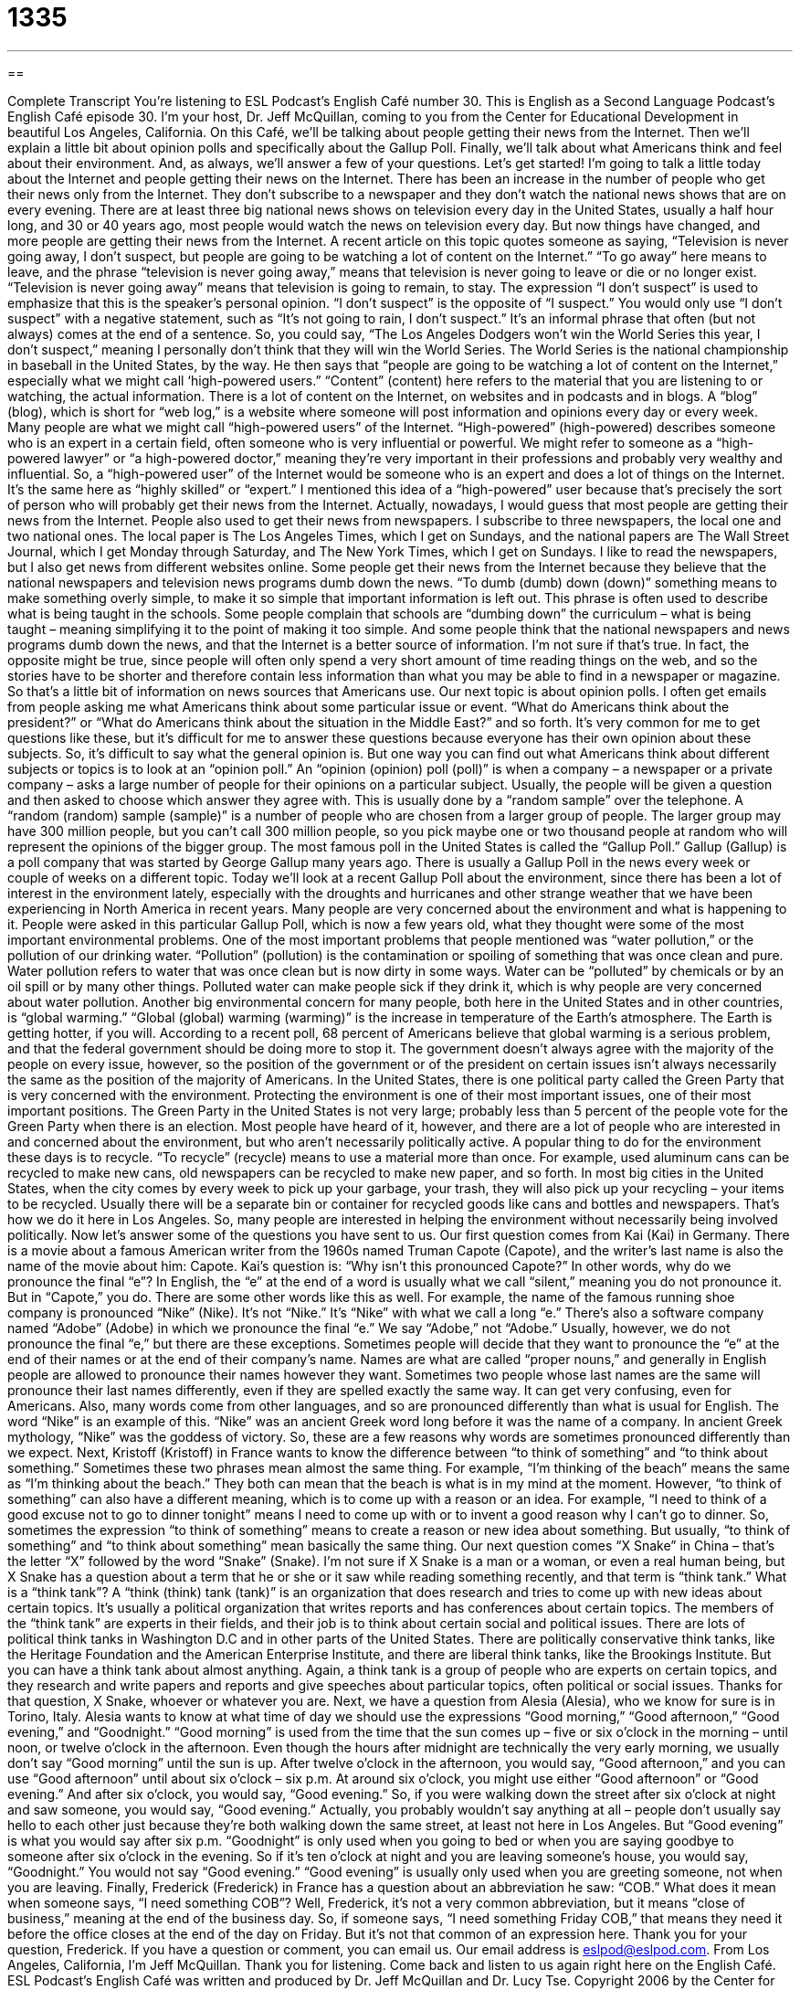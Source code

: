 = 1335
:toc: left
:toclevels: 3
:sectnums:
:stylesheet: ../../../myAdocCss.css

'''

== 

Complete Transcript
You're listening to ESL Podcast’s English Café number 30.
This is English as a Second Language Podcast’s English Café episode 30. I'm your host, Dr. Jeff McQuillan, coming to you from the Center for Educational Development in beautiful Los Angeles, California.
On this Café, we’ll be talking about people getting their news from the Internet. Then we’ll explain a little bit about opinion polls and specifically about the Gallup Poll. Finally, we’ll talk about what Americans think and feel about their environment. And, as always, we’ll answer a few of your questions. Let’s get started!
I’m going to talk a little today about the Internet and people getting their news on the Internet. There has been an increase in the number of people who get their news only from the Internet. They don’t subscribe to a newspaper and they don’t watch the national news shows that are on every evening.
There are at least three big national news shows on television every day in the United States, usually a half hour long, and 30 or 40 years ago, most people would watch the news on television every day. But now things have changed, and more people are getting their news from the Internet. A recent article on this topic quotes someone as saying, “Television is never going away, I don’t suspect, but people are going to be watching a lot of content on the Internet.” “To go away” here means to leave, and the phrase “television is never going away,” means that television is never going to leave or die or no longer exist. “Television is never going away” means that television is going to remain, to stay.
The expression “I don’t suspect” is used to emphasize that this is the speaker’s personal opinion. “I don’t suspect” is the opposite of “I suspect.” You would only use “I don’t suspect” with a negative statement, such as “It’s not going to rain, I don’t suspect.” It’s an informal phrase that often (but not always) comes at the end of a sentence. So, you could say, “The Los Angeles Dodgers won’t win the World Series this year, I don’t suspect,” meaning I personally don’t think that they will win the World Series. The World Series is the national championship in baseball in the United States, by the way.
He then says that “people are going to be watching a lot of content on the Internet,” especially what we might call ‘high-powered users.” “Content” (content) here refers to the material that you are listening to or watching, the actual information. There is a lot of content on the Internet, on websites and in podcasts and in blogs. A “blog” (blog), which is short for “web log,” is a website where someone will post information and opinions every day or every week.
Many people are what we might call “high-powered users” of the Internet. “High-powered” (high-powered) describes someone who is an expert in a certain field, often someone who is very influential or powerful. We might refer to someone as a “high-powered lawyer” or “a high-powered doctor,” meaning they’re very important in their professions and probably very wealthy and influential. So, a “high-powered user” of the Internet would be someone who is an expert and does a lot of things on the Internet. It’s the same here as “highly skilled” or “expert.” I mentioned this idea of a “high-powered” user because that’s precisely the sort of person who will probably get their news from the Internet. Actually, nowadays, I would guess that most people are getting their news from the Internet.
People also used to get their news from newspapers. I subscribe to three newspapers, the local one and two national ones. The local paper is The Los Angeles Times, which I get on Sundays, and the national papers are The Wall Street Journal, which I get Monday through Saturday, and The New York Times, which I get on Sundays. I like to read the newspapers, but I also get news from different websites online.
Some people get their news from the Internet because they believe that the national newspapers and television news programs dumb down the news. “To dumb (dumb) down (down)” something means to make something overly simple, to make it so simple that important information is left out.
This phrase is often used to describe what is being taught in the schools. Some people complain that schools are “dumbing down” the curriculum – what is being taught – meaning simplifying it to the point of making it too simple. And some people think that the national newspapers and news programs dumb down the news, and that the Internet is a better source of information.
I’m not sure if that’s true. In fact, the opposite might be true, since people will often only spend a very short amount of time reading things on the web, and so the stories have to be shorter and therefore contain less information than what you may be able to find in a newspaper or magazine. So that’s a little bit of information on news sources that Americans use.
Our next topic is about opinion polls. I often get emails from people asking me what Americans think about some particular issue or event. “What do Americans think about the president?” or “What do Americans think about the situation in the Middle East?” and so forth. It’s very common for me to get questions like these, but it’s difficult for me to answer these questions because everyone has their own opinion about these subjects. So, it’s difficult to say what the general opinion is. But one way you can find out what Americans think about different subjects or topics is to look at an “opinion poll.”
An “opinion (opinion) poll (poll)” is when a company – a newspaper or a private company – asks a large number of people for their opinions on a particular subject. Usually, the people will be given a question and then asked to choose which answer they agree with. This is usually done by a “random sample” over the telephone. A “random (random) sample (sample)” is a number of people who are chosen from a larger group of people. The larger group may have 300 million people, but you can’t call 300 million people, so you pick maybe one or two thousand people at random who will represent the opinions of the bigger group.
The most famous poll in the United States is called the “Gallup Poll.” Gallup (Gallup) is a poll company that was started by George Gallup many years ago. There is usually a Gallup Poll in the news every week or couple of weeks on a different topic. Today we’ll look at a recent Gallup Poll about the environment, since there has been a lot of interest in the environment lately, especially with the droughts and hurricanes and other strange weather that we have been experiencing in North America in recent years. Many people are very concerned about the environment and what is happening to it.
People were asked in this particular Gallup Poll, which is now a few years old, what they thought were some of the most important environmental problems. One of the most important problems that people mentioned was “water pollution,” or the pollution of our drinking water. “Pollution” (pollution) is the contamination or spoiling of something that was once clean and pure. Water pollution refers to water that was once clean but is now dirty in some ways. Water can be “polluted” by chemicals or by an oil spill or by many other things. Polluted water can make people sick if they drink it, which is why people are very concerned about water pollution.
Another big environmental concern for many people, both here in the United States and in other countries, is “global warming.” “Global (global) warming (warming)” is the increase in temperature of the Earth’s atmosphere. The Earth is getting hotter, if you will. According to a recent poll, 68 percent of Americans believe that global warming is a serious problem, and that the federal government should be doing more to stop it. The government doesn’t always agree with the majority of the people on every issue, however, so the position of the government or of the president on certain issues isn’t always necessarily the same as the position of the majority of Americans.
In the United States, there is one political party called the Green Party that is very concerned with the environment. Protecting the environment is one of their most important issues, one of their most important positions. The Green Party in the United States is not very large; probably less than 5 percent of the people vote for the Green Party when there is an election. Most people have heard of it, however, and there are a lot of people who are interested in and concerned about the environment, but who aren’t necessarily politically active.
A popular thing to do for the environment these days is to recycle. “To recycle” (recycle) means to use a material more than once. For example, used aluminum cans can be recycled to make new cans, old newspapers can be recycled to make new paper, and so forth. In most big cities in the United States, when the city comes by every week to pick up your garbage, your trash, they will also pick up your recycling – your items to be recycled. Usually there will be a separate bin or container for recycled goods like cans and bottles and newspapers. That’s how we do it here in Los Angeles. So, many people are interested in helping the environment without necessarily being involved politically.
Now let’s answer some of the questions you have sent to us.
Our first question comes from Kai (Kai) in Germany. There is a movie about a famous American writer from the 1960s named Truman Capote (Capote), and the writer’s last name is also the name of the movie about him: Capote. Kai’s question is: “Why isn’t this pronounced Capote?” In other words, why do we pronounce the final “e”? In English, the “e” at the end of a word is usually what we call “silent,” meaning you do not pronounce it. But in “Capote,” you do. There are some other words like this as well.
For example, the name of the famous running shoe company is pronounced “Nike” (Nike). It’s not “Nike.” It’s “Nike” with what we call a long “e.” There’s also a software company named “Adobe” (Adobe) in which we pronounce the final “e.” We say “Adobe,” not “Adobe.” Usually, however, we do not pronounce the final “e,” but there are these exceptions.
Sometimes people will decide that they want to pronounce the “e” at the end of their names or at the end of their company’s name. Names are what are called “proper nouns,” and generally in English people are allowed to pronounce their names however they want. Sometimes two people whose last names are the same will pronounce their last names differently, even if they are spelled exactly the same way. It can get very confusing, even for Americans.
Also, many words come from other languages, and so are pronounced differently than what is usual for English. The word “Nike” is an example of this. “Nike” was an ancient Greek word long before it was the name of a company. In ancient Greek mythology, “Nike” was the goddess of victory. So, these are a few reasons why words are sometimes pronounced differently than we expect.
Next, Kristoff (Kristoff) in France wants to know the difference between “to think of something” and “to think about something.” Sometimes these two phrases mean almost the same thing. For example, “I’m thinking of the beach” means the same as “I’m thinking about the beach.” They both can mean that the beach is what is in my mind at the moment.
However, “to think of something” can also have a different meaning, which is to come up with a reason or an idea. For example, “I need to think of a good excuse not to go to dinner tonight” means I need to come up with or to invent a good reason why I can’t go to dinner. So, sometimes the expression “to think of something” means to create a reason or new idea about something. But usually, “to think of something” and “to think about something” mean basically the same thing.
Our next question comes “X Snake” in China – that’s the letter “X” followed by the word “Snake” (Snake). I’m not sure if X Snake is a man or a woman, or even a real human being, but X Snake has a question about a term that he or she or it saw while reading something recently, and that term is “think tank.” What is a “think tank”? A “think (think) tank (tank)” is an organization that does research and tries to come up with new ideas about certain topics. It’s usually a political organization that writes reports and has conferences about certain topics. The members of the “think tank” are experts in their fields, and their job is to think about certain social and political issues.
There are lots of political think tanks in Washington D.C and in other parts of the United States. There are politically conservative think tanks, like the Heritage Foundation and the American Enterprise Institute, and there are liberal think tanks, like the Brookings Institute. But you can have a think tank about almost anything. Again, a think tank is a group of people who are experts on certain topics, and they research and write papers and reports and give speeches about particular topics, often political or social issues. Thanks for that question, X Snake, whoever or whatever you are.
Next, we have a question from Alesia (Alesia), who we know for sure is in Torino, Italy. Alesia wants to know at what time of day we should use the expressions “Good morning,” “Good afternoon,” “Good evening,” and “Goodnight.” “Good morning” is used from the time that the sun comes up – five or six o’clock in the morning – until noon, or twelve o’clock in the afternoon. Even though the hours after midnight are technically the very early morning, we usually don’t say “Good morning” until the sun is up.
After twelve o’clock in the afternoon, you would say, “Good afternoon,” and you can use “Good afternoon” until about six o’clock – six p.m. At around six o’clock, you might use either “Good afternoon” or “Good evening.” And after six o’clock, you would say, “Good evening.” So, if you were walking down the street after six o’clock at night and saw someone, you would say, “Good evening.” Actually, you probably wouldn’t say anything at all – people don’t usually say hello to each other just because they’re both walking down the same street, at least not here in Los Angeles. But “Good evening” is what you would say after six p.m.
“Goodnight” is only used when you going to bed or when you are saying goodbye to someone after six o’clock in the evening. So if it’s ten o’clock at night and you are leaving someone’s house, you would say, “Goodnight.” You would not say “Good evening.” “Good evening” is usually only used when you are greeting someone, not when you are leaving.
Finally, Frederick (Frederick) in France has a question about an abbreviation he saw: “COB.” What does it mean when someone says, “I need something COB”? Well, Frederick, it’s not a very common abbreviation, but it means “close of business,” meaning at the end of the business day. So, if someone says, “I need something Friday COB,” that means they need it before the office closes at the end of the day on Friday. But it’s not that common of an expression here. Thank you for your question, Frederick.
If you have a question or comment, you can email us. Our email address is eslpod@eslpod.com.
From Los Angeles, California, I'm Jeff McQuillan. Thank you for listening. Come back and listen to us again right here on the English Café.
ESL Podcast’s English Café was written and produced by Dr. Jeff McQuillan and Dr. Lucy Tse. Copyright 2006 by the Center for Educational Development
Glossary
to go away – to leave; to stop being popular and to die or stop existing because of that loss in popularity
* Cassette tapes went away after CDs became popular, and video tapes went away after DVDs took over.
I don't suspect – I don't believe; an expression used to say that one does not believe or think that something is going to happen
* The city won’t have power after the big windstorms pass through, I don’t suspect.
blog – web log; a diary or journal that is posted online, on which a writer frequently shares his or her newest opinions, experiences, beliefs, or other thoughts
* Marietta writes a food blog and posts comments about new recipes she tries.
content – the words or ideas being expressed by something; information that is provided in speech, writing, music, or art
* Jamaal disagreed with the content of the presentation because he thought that the speaker did not provide enough evidence for his conclusions.
high-powered – having a lot of power or money; being stronger or more able than normal
* The sports car had a high-powered engine that allowed it to move very fast.
to dumb down (something) – to make something so simple that important details or information is kept out and missed; to make something too simple or simpler than it should be
* Leanne felt insulted by the way that her tutor dumbed down the lesson.
opinion poll – survey; a set of questions, which a company or organization asks people randomly or by chance so that the company can determine what people believe or think about a specific topic
* Before the big election, many organizations were taking opinion polls to find out which politician had the better chance of being elected.
random sample – a group of people who are chosen by chance to represent the opinions or actions of a larger group that they belong to
* A random sample of college students was asked a series of questions about campus life.
pollution – harmful or dangerous elements, such as chemicals or other substances, that are introduced into a previously clean environment
* Before the environmental regulations were put in place, pollution from the factory would contaminate the nearby river.
global warming – the idea that the overall temperature of the Earth's atmosphere or air is rising due to human actions, leading to problems in the environment and in the lives of humans, animals, and plants
* Terrence is concerned about global warming, so he tries to conserve energy by driving a hybrid car and driving less.
to recycle – to reuse something; to take something old that no longer has a use or purpose to a special factory or organization that can form that object into something new
* Serena recycles her metal cans and plastic bottles, which are collected by the city every week and taken to the recycling plant.
to think of (something) – to have thoughts about something; to plan, invent, or come up with something using one's mind
* Manuel thought of a new plan to save his company money.
to think about (something) – to have thoughts about something; to have something on one's mind or to be thinking thoughts concerning a certain topic
* When she left on a business trip, Angelina missed her husband and thought about him constantly.
think tank – a group of experts who discuss and find solutions to specific topics or problems, often about policies or the government
* The politician consulted with powerful think tanks to determine what his next move should be.
close of business – at the end of the business day; before an office or business closes on a certain day
* The payment was due by close of business on Wednesday.
What Insiders Know
State Nicknames Related to Trees and Flowers
Each one of the 50 U.S. states has a nickname that can be related to anything that the state is known for or connected to. Several states have nicknames related to trees and flowers. The most well known nickname in this category is probably the Buckeye State, given to the state of Ohio, which is located in the eastern, central part of the United States, just west of Pennsylvania. A “buckeye” is a large tree that grows in this region of the country. It is said that the buckeye was the first kind of tree “felled” (cut down) by one of the earliest white “settlers” (people who arrive from another country or region to live or “settle” in an unpopulated area) of Ohio. The name was later applied to anyone from the state. For example, we could say that William Henry Harrison, our ninth president, was a Buckeye. The Ohio State University uses Buckeye as the name of their sports teams.
Kansas, located in the central part of the U.S., is often called the Sunflower State, because this colorful plant grows there. Kansas is also known for producing a lot of wheat, a plant used in making flour for bread and baking, and is therefore sometimes known as “America’s breadbasket.” A “basket” is a container used to carry something, and so a breadbasket is a container for carrying bread. Kansas is also famous for being the home of Dorothy in the movie, The Wizzard of Oz.
If you have ever seen the popular 1980s Julia Roberts movie, Steel Magnolias, then you know that southern state of Mississippi is associated with this beautiful tree, the magnolia. The movie, a classic “chick flick” (move popular with women), begins with an argument about magnolias.
If you don’t watch a lot of movies, then perhaps you listen to music, in which case you may have heard of bluegrass music. “Bluegrass” is a type of grass you can find in cool, “moist” (wet) areas, including the eastern state of Kentucky, which is known as the Bluegrass State. Bluegrass music originally comes from the Appalachian Mountains of Kentucky, and started as a type of traditional folk music mixing Irish, Scottish, English, and African American musical styles.
Complete Transcript
You're listening to ESL Podcast’s English Café number 30.
This is English as a Second Language Podcast’s English Café episode 30. I'm your host, Dr. Jeff McQuillan, coming to you from the Center for Educational Development in beautiful Los Angeles, California.
On this Café, we’ll be talking about people getting their news from the Internet. Then we’ll explain a little bit about opinion polls and specifically about the Gallup Poll. Finally, we’ll talk about what Americans think and feel about their environment. And, as always, we’ll answer a few of your questions. Let’s get started!
I’m going to talk a little today about the Internet and people getting their news on the Internet. There has been an increase in the number of people who get their news only from the Internet. They don’t subscribe to a newspaper and they don’t watch the national news shows that are on every evening.
There are at least three big national news shows on television every day in the United States, usually a half hour long, and 30 or 40 years ago, most people would watch the news on television every day. But now things have changed, and more people are getting their news from the Internet. A recent article on this topic quotes someone as saying, “Television is never going away, I don’t suspect, but people are going to be watching a lot of content on the Internet.” “To go away” here means to leave, and the phrase “television is never going away,” means that television is never going to leave or die or no longer exist. “Television is never going away” means that television is going to remain, to stay.
The expression “I don’t suspect” is used to emphasize that this is the speaker’s personal opinion. “I don’t suspect” is the opposite of “I suspect.” You would only use “I don’t suspect” with a negative statement, such as “It’s not going to rain, I don’t suspect.” It’s an informal phrase that often (but not always) comes at the end of a sentence. So, you could say, “The Los Angeles Dodgers won’t win the World Series this year, I don’t suspect,” meaning I personally don’t think that they will win the World Series. The World Series is the national championship in baseball in the United States, by the way.
He then says that “people are going to be watching a lot of content on the Internet,” especially what we might call ‘high-powered users.” “Content” (content) here refers to the material that you are listening to or watching, the actual information. There is a lot of content on the Internet, on websites and in podcasts and in blogs. A “blog” (blog), which is short for “web log,” is a website where someone will post information and opinions every day or every week.
Many people are what we might call “high-powered users” of the Internet. “High-powered” (high-powered) describes someone who is an expert in a certain field, often someone who is very influential or powerful. We might refer to someone as a “high-powered lawyer” or “a high-powered doctor,” meaning they’re very important in their professions and probably very wealthy and influential. So, a “high-powered user” of the Internet would be someone who is an expert and does a lot of things on the Internet. It’s the same here as “highly skilled” or “expert.” I mentioned this idea of a “high-powered” user because that’s precisely the sort of person who will probably get their news from the Internet. Actually, nowadays, I would guess that most people are getting their news from the Internet.
People also used to get their news from newspapers. I subscribe to three newspapers, the local one and two national ones. The local paper is The Los Angeles Times, which I get on Sundays, and the national papers are The Wall Street Journal, which I get Monday through Saturday, and The New York Times, which I get on Sundays. I like to read the newspapers, but I also get news from different websites online.
Some people get their news from the Internet because they believe that the national newspapers and television news programs dumb down the news. “To dumb (dumb) down (down)” something means to make something overly simple, to make it so simple that important information is left out.
This phrase is often used to describe what is being taught in the schools. Some people complain that schools are “dumbing down” the curriculum – what is being taught – meaning simplifying it to the point of making it too simple. And some people think that the national newspapers and news programs dumb down the news, and that the Internet is a better source of information.
I’m not sure if that’s true. In fact, the opposite might be true, since people will often only spend a very short amount of time reading things on the web, and so the stories have to be shorter and therefore contain less information than what you may be able to find in a newspaper or magazine. So that’s a little bit of information on news sources that Americans use.
Our next topic is about opinion polls. I often get emails from people asking me what Americans think about some particular issue or event. “What do Americans think about the president?” or “What do Americans think about the situation in the Middle East?” and so forth. It’s very common for me to get questions like these, but it’s difficult for me to answer these questions because everyone has their own opinion about these subjects. So, it’s difficult to say what the general opinion is. But one way you can find out what Americans think about different subjects or topics is to look at an “opinion poll.”
An “opinion (opinion) poll (poll)” is when a company – a newspaper or a private company – asks a large number of people for their opinions on a particular subject. Usually, the people will be given a question and then asked to choose which answer they agree with. This is usually done by a “random sample” over the telephone. A “random (random) sample (sample)” is a number of people who are chosen from a larger group of people. The larger group may have 300 million people, but you can’t call 300 million people, so you pick maybe one or two thousand people at random who will represent the opinions of the bigger group.
The most famous poll in the United States is called the “Gallup Poll.” Gallup (Gallup) is a poll company that was started by George Gallup many years ago. There is usually a Gallup Poll in the news every week or couple of weeks on a different topic. Today we’ll look at a recent Gallup Poll about the environment, since there has been a lot of interest in the environment lately, especially with the droughts and hurricanes and other strange weather that we have been experiencing in North America in recent years. Many people are very concerned about the environment and what is happening to it.
People were asked in this particular Gallup Poll, which is now a few years old, what they thought were some of the most important environmental problems. One of the most important problems that people mentioned was “water pollution,” or the pollution of our drinking water. “Pollution” (pollution) is the contamination or spoiling of something that was once clean and pure. Water pollution refers to water that was once clean but is now dirty in some ways. Water can be “polluted” by chemicals or by an oil spill or by many other things. Polluted water can make people sick if they drink it, which is why people are very concerned about water pollution.
Another big environmental concern for many people, both here in the United States and in other countries, is “global warming.” “Global (global) warming (warming)” is the increase in temperature of the Earth’s atmosphere. The Earth is getting hotter, if you will. According to a recent poll, 68 percent of Americans believe that global warming is a serious problem, and that the federal government should be doing more to stop it. The government doesn’t always agree with the majority of the people on every issue, however, so the position of the government or of the president on certain issues isn’t always necessarily the same as the position of the majority of Americans.
In the United States, there is one political party called the Green Party that is very concerned with the environment. Protecting the environment is one of their most important issues, one of their most important positions. The Green Party in the United States is not very large; probably less than 5 percent of the people vote for the Green Party when there is an election. Most people have heard of it, however, and there are a lot of people who are interested in and concerned about the environment, but who aren’t necessarily politically active.
A popular thing to do for the environment these days is to recycle. “To recycle” (recycle) means to use a material more than once. For example, used aluminum cans can be recycled to make new cans, old newspapers can be recycled to make new paper, and so forth. In most big cities in the United States, when the city comes by every week to pick up your garbage, your trash, they will also pick up your recycling – your items to be recycled. Usually there will be a separate bin or container for recycled goods like cans and bottles and newspapers. That’s how we do it here in Los Angeles. So, many people are interested in helping the environment without necessarily being involved politically.
Now let’s answer some of the questions you have sent to us.
Our first question comes from Kai (Kai) in Germany. There is a movie about a famous American writer from the 1960s named Truman Capote (Capote), and the writer’s last name is also the name of the movie about him: Capote. Kai’s question is: “Why isn’t this pronounced Capote?” In other words, why do we pronounce the final “e”? In English, the “e” at the end of a word is usually what we call “silent,” meaning you do not pronounce it. But in “Capote,” you do. There are some other words like this as well.
For example, the name of the famous running shoe company is pronounced “Nike” (Nike). It’s not “Nike.” It’s “Nike” with what we call a long “e.” There’s also a software company named “Adobe” (Adobe) in which we pronounce the final “e.” We say “Adobe,” not “Adobe.” Usually, however, we do not pronounce the final “e,” but there are these exceptions.
Sometimes people will decide that they want to pronounce the “e” at the end of their names or at the end of their company’s name. Names are what are called “proper nouns,” and generally in English people are allowed to pronounce their names however they want. Sometimes two people whose last names are the same will pronounce their last names differently, even if they are spelled exactly the same way. It can get very confusing, even for Americans.
Also, many words come from other languages, and so are pronounced differently than what is usual for English. The word “Nike” is an example of this. “Nike” was an ancient Greek word long before it was the name of a company. In ancient Greek mythology, “Nike” was the goddess of victory. So, these are a few reasons why words are sometimes pronounced differently than we expect.
Next, Kristoff (Kristoff) in France wants to know the difference between “to think of something” and “to think about something.” Sometimes these two phrases mean almost the same thing. For example, “I’m thinking of the beach” means the same as “I’m thinking about the beach.” They both can mean that the beach is what is in my mind at the moment.
However, “to think of something” can also have a different meaning, which is to come up with a reason or an idea. For example, “I need to think of a good excuse not to go to dinner tonight” means I need to come up with or to invent a good reason why I can’t go to dinner. So, sometimes the expression “to think of something” means to create a reason or new idea about something. But usually, “to think of something” and “to think about something” mean basically the same thing.
Our next question comes “X Snake” in China – that’s the letter “X” followed by the word “Snake” (Snake). I’m not sure if X Snake is a man or a woman, or even a real human being, but X Snake has a question about a term that he or she or it saw while reading something recently, and that term is “think tank.” What is a “think tank”? A “think (think) tank (tank)” is an organization that does research and tries to come up with new ideas about certain topics. It’s usually a political organization that writes reports and has conferences about certain topics. The members of the “think tank” are experts in their fields, and their job is to think about certain social and political issues.
There are lots of political think tanks in Washington D.C and in other parts of the United States. There are politically conservative think tanks, like the Heritage Foundation and the American Enterprise Institute, and there are liberal think tanks, like the Brookings Institute. But you can have a think tank about almost anything. Again, a think tank is a group of people who are experts on certain topics, and they research and write papers and reports and give speeches about particular topics, often political or social issues. Thanks for that question, X Snake, whoever or whatever you are.
Next, we have a question from Alesia (Alesia), who we know for sure is in Torino, Italy. Alesia wants to know at what time of day we should use the expressions “Good morning,” “Good afternoon,” “Good evening,” and “Goodnight.” “Good morning” is used from the time that the sun comes up – five or six o’clock in the morning – until noon, or twelve o’clock in the afternoon. Even though the hours after midnight are technically the very early morning, we usually don’t say “Good morning” until the sun is up.
After twelve o’clock in the afternoon, you would say, “Good afternoon,” and you can use “Good afternoon” until about six o’clock – six p.m. At around six o’clock, you might use either “Good afternoon” or “Good evening.” And after six o’clock, you would say, “Good evening.” So, if you were walking down the street after six o’clock at night and saw someone, you would say, “Good evening.” Actually, you probably wouldn’t say anything at all – people don’t usually say hello to each other just because they’re both walking down the same street, at least not here in Los Angeles. But “Good evening” is what you would say after six p.m.
“Goodnight” is only used when you going to bed or when you are saying goodbye to someone after six o’clock in the evening. So if it’s ten o’clock at night and you are leaving someone’s house, you would say, “Goodnight.” You would not say “Good evening.” “Good evening” is usually only used when you are greeting someone, not when you are leaving.
Finally, Frederick (Frederick) in France has a question about an abbreviation he saw: “COB.” What does it mean when someone says, “I need something COB”? Well, Frederick, it’s not a very common abbreviation, but it means “close of business,” meaning at the end of the business day. So, if someone says, “I need something Friday COB,” that means they need it before the office closes at the end of the day on Friday. But it’s not that common of an expression here. Thank you for your question, Frederick.
If you have a question or comment, you can email us. Our email address is eslpod@eslpod.com.
From Los Angeles, California, I'm Jeff McQuillan. Thank you for listening. Come back and listen to us again right here on the English Café.
ESL Podcast’s English Café was written and produced by Dr. Jeff McQuillan and Dr. Lucy Tse. Copyright 2006 by the Center for Educational Development
Glossary
to go away – to leave; to stop being popular and to die or stop existing because of that loss in popularity
* Cassette tapes went away after CDs became popular, and video tapes went away after DVDs took over.
I don't suspect – I don't believe; an expression used to say that one does not believe or think that something is going to happen
* The city won’t have power after the big windstorms pass through, I don’t suspect.
blog – web log; a diary or journal that is posted online, on which a writer frequently shares his or her newest opinions, experiences, beliefs, or other thoughts
* Marietta writes a food blog and posts comments about new recipes she tries.
content – the words or ideas being expressed by something; information that is provided in speech, writing, music, or art
* Jamaal disagreed with the content of the presentation because he thought that the speaker did not provide enough evidence for his conclusions.
high-powered – having a lot of power or money; being stronger or more able than normal
* The sports car had a high-powered engine that allowed it to move very fast.
to dumb down (something) – to make something so simple that important details or information is kept out and missed; to make something too simple or simpler than it should be
* Leanne felt insulted by the way that her tutor dumbed down the lesson.
opinion poll – survey; a set of questions, which a company or organization asks people randomly or by chance so that the company can determine what people believe or think about a specific topic
* Before the big election, many organizations were taking opinion polls to find out which politician had the better chance of being elected.
random sample – a group of people who are chosen by chance to represent the opinions or actions of a larger group that they belong to
* A random sample of college students was asked a series of questions about campus life.
pollution – harmful or dangerous elements, such as chemicals or other substances, that are introduced into a previously clean environment
* Before the environmental regulations were put in place, pollution from the factory would contaminate the nearby river.
global warming – the idea that the overall temperature of the Earth's atmosphere or air is rising due to human actions, leading to problems in the environment and in the lives of humans, animals, and plants
* Terrence is concerned about global warming, so he tries to conserve energy by driving a hybrid car and driving less.
to recycle – to reuse something; to take something old that no longer has a use or purpose to a special factory or organization that can form that object into something new
* Serena recycles her metal cans and plastic bottles, which are collected by the city every week and taken to the recycling plant.
to think of (something) – to have thoughts about something; to plan, invent, or come up with something using one's mind
* Manuel thought of a new plan to save his company money.
to think about (something) – to have thoughts about something; to have something on one's mind or to be thinking thoughts concerning a certain topic
* When she left on a business trip, Angelina missed her husband and thought about him constantly.
think tank – a group of experts who discuss and find solutions to specific topics or problems, often about policies or the government
* The politician consulted with powerful think tanks to determine what his next move should be.
close of business – at the end of the business day; before an office or business closes on a certain day
* The payment was due by close of business on Wednesday.
What Insiders Know
State Nicknames Related to Trees and Flowers
Each one of the 50 U.S. states has a nickname that can be related to anything that the state is known for or connected to. Several states have nicknames related to trees and flowers. The most well known nickname in this category is probably the Buckeye State, given to the state of Ohio, which is located in the eastern, central part of the United States, just west of Pennsylvania. A “buckeye” is a large tree that grows in this region of the country. It is said that the buckeye was the first kind of tree “felled” (cut down) by one of the earliest white “settlers” (people who arrive from another country or region to live or “settle” in an unpopulated area) of Ohio. The name was later applied to anyone from the state. For example, we could say that William Henry Harrison, our ninth president, was a Buckeye. The Ohio State University uses Buckeye as the name of their sports teams.
Kansas, located in the central part of the U.S., is often called the Sunflower State, because this colorful plant grows there. Kansas is also known for producing a lot of wheat, a plant used in making flour for bread and baking, and is therefore sometimes known as “America’s breadbasket.” A “basket” is a container used to carry something, and so a breadbasket is a container for carrying bread. Kansas is also famous for being the home of Dorothy in the movie, The Wizzard of Oz.
If you have ever seen the popular 1980s Julia Roberts movie, Steel Magnolias, then you know that southern state of Mississippi is associated with this beautiful tree, the magnolia. The movie, a classic “chick flick” (move popular with women), begins with an argument about magnolias.
If you don’t watch a lot of movies, then perhaps you listen to music, in which case you may have heard of bluegrass music. “Bluegrass” is a type of grass you can find in cool, “moist” (wet) areas, including the eastern state of Kentucky, which is known as the Bluegrass State. Bluegrass music originally comes from the Appalachian Mountains of Kentucky, and started as a type of traditional folk music mixing Irish, Scottish, English, and African American musical styles.